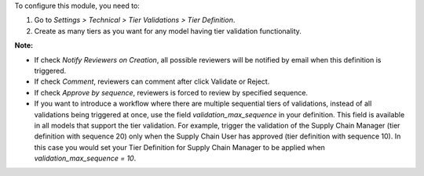 To configure this module, you need to:

#. Go to *Settings > Technical > Tier Validations > Tier Definition*.
#. Create as many tiers as you want for any model having tier validation
   functionality.

**Note:**

* If check *Notify Reviewers on Creation*, all possible reviewers will be notified by email when this definition is triggered.
* If check *Comment*, reviewers can comment after click Validate or Reject.
* If check *Approve by sequence*, reviewers is forced to review by specified sequence.
* If you want to introduce a workflow where there are multiple sequential
  tiers of validations, instead of all validations being triggered at once,
  use the field *validation_max_sequence* in your definition. This field is
  available in all models that support the tier validation. For example,
  trigger the validation of the Supply Chain Manager (tier definition with
  sequence 20) only when the Supply Chain User has approved (tier definition
  with sequence 10). In this case you would set your Tier Definition for
  Supply Chain Manager to be applied when *validation_max_sequence = 10*.
